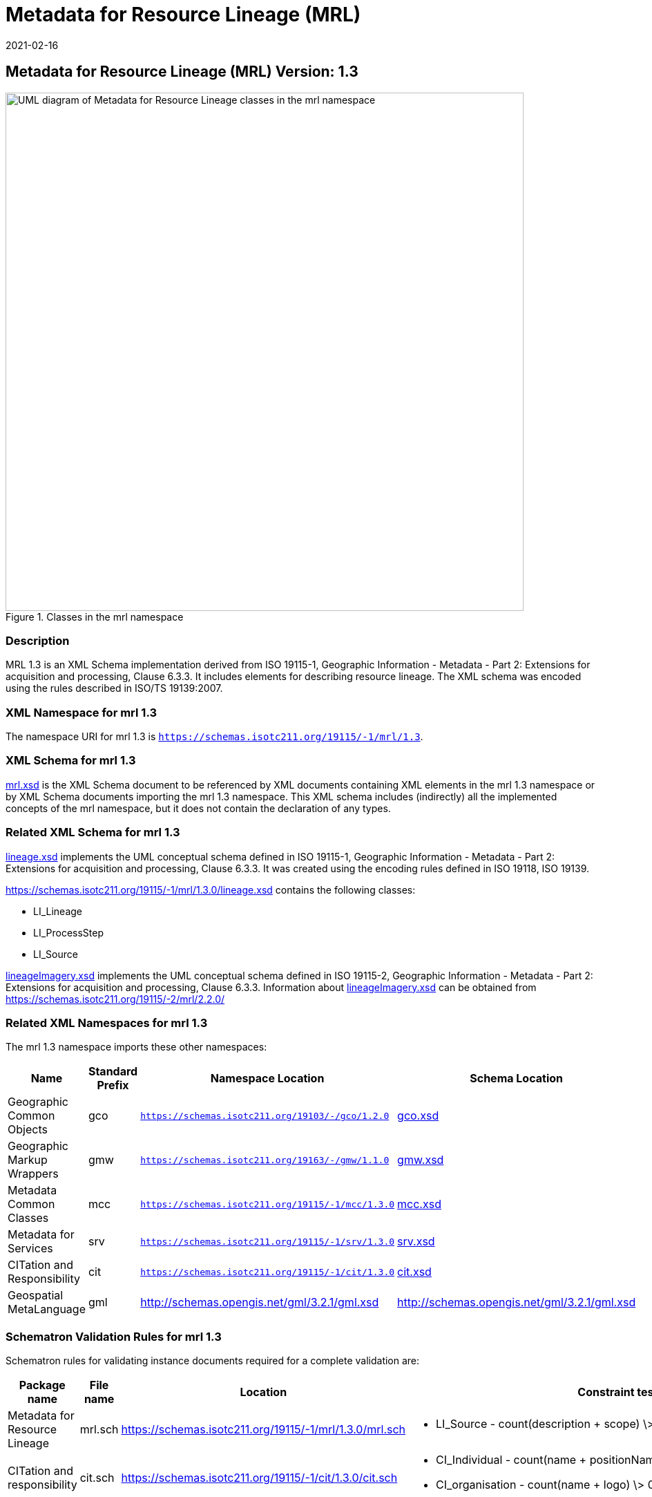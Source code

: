 ﻿= Metadata for Resource Lineage (MRL)
:edition: 1.3
:revdate: 2021-02-16

== Metadata for Resource Lineage (MRL) Version: 1.3

.Classes in the mrl namespace
image::../1.3.0/LineageClass.png[UML diagram of Metadata for Resource Lineage classes in the mrl namespace,750]

=== Description

MRL 1.3 is an XML Schema implementation derived from ISO 19115-1, Geographic
Information - Metadata - Part 2: Extensions for acquisition and processing, Clause
6.3.3. It includes elements for describing resource lineage. The XML schema was
encoded using the rules described in ISO/TS 19139:2007.

=== XML Namespace for mrl 1.3

The namespace URI for mrl 1.3 is `https://schemas.isotc211.org/19115/-1/mrl/1.3`.

=== XML Schema for mrl 1.3

https://schemas.isotc211.org/19115/-1/mrl/1.3.0/mrl.xsd[mrl.xsd] is the XML Schema document to
be referenced by XML documents containing XML elements in the mrl 1.3 namespace or by
XML Schema documents importing the mrl 1.3 namespace. This XML schema includes
(indirectly) all the implemented concepts of the mrl namespace, but it does not
contain the declaration of any types.

=== Related XML Schema for mrl 1.3

https://schemas.isotc211.org/19115/-1/mrl/1.3.0/lineage.xsd[lineage.xsd] implements the UML
conceptual schema defined in ISO 19115-1, Geographic Information - Metadata - Part 2:
Extensions for acquisition and processing, Clause 6.3.3. It was created using the
encoding rules defined in ISO 19118, ISO 19139.

https://schemas.isotc211.org/19115/-1/mrl/1.3.0/lineage.xsd contains the following classes:

* LI_Lineage
* LI_ProcessStep
* LI_Source

https://schemas.isotc211.org/19115/-2/mrc/2.2.0/lineageImagery.xsd[lineageImagery.xsd]
implements the UML conceptual schema defined in ISO 19115-2, Geographic Information -
Metadata - Part 2: Extensions for acquisition and processing, Clause 6.3.3.
Information about
https://schemas.isotc211.org/19115/-2/mrc/2.2.0/lineageImagery.xsd[lineageImagery.xsd] can be
obtained from
https://schemas.isotc211.org/19115/-2/mrl/2.2.0/

=== Related XML Namespaces for mrl 1.3

The mrl 1.3 namespace imports these other namespaces:

[%unnumbered]
[options=header,cols=4]
|===
| Name | Standard Prefix | Namespace Location | Schema Location

| Geographic Common Objects | gco |
`https://schemas.isotc211.org/19103/-/gco/1.2.0` | https://schemas.isotc211.org/19103/-/gco/1.2/gco.xsd[gco.xsd]
| Geographic Markup Wrappers | gmw |
`https://schemas.isotc211.org/19163/-/gmw/1.1.0` | https://schemas.isotc211.org/19163/-/gmw/1.1/gmw.xsd[gmw.xsd]
| Metadata Common Classes | mcc |
`https://schemas.isotc211.org/19115/-1/mcc/1.3.0` | https://schemas.isotc211.org/19115/-1/mcc/1.3.0/mcc.xsd[mcc.xsd]
| Metadata for Services | srv |
`https://schemas.isotc211.org/19115/-1/srv/1.3.0` | https://schemas.isotc211.org/19115/-1/srv/1.3.0/srv.xsd[srv.xsd]
| CITation and Responsibility | cit |
`https://schemas.isotc211.org/19115/-1/cit/1.3.0` | https://schemas.isotc211.org/19115/-1/cit/1.3.0/cit.xsd[cit.xsd]
| Geospatial MetaLanguage | gml |
http://schemas.opengis.net/gml/3.2.1/gml.xsd |
http://schemas.opengis.net/gml/3.2.1/gml.xsd
|===

=== Schematron Validation Rules for mrl 1.3

Schematron rules for validating instance documents required for a complete validation
are:

[%unnumbered]
[options=header,cols=4]
|===
| Package name | File name | Location | Constraint tested

| Metadata for Resource Lineage | mrl.sch |
https://schemas.isotc211.org/19115/-1/mrl/1.3.0/mrl.sch a|
* LI_Source - count(description + scope) \> 0
| CITation and responsibility | cit.sch |
https://schemas.isotc211.org/19115/-1/cit/1.3.0/cit.sch a|
* CI_Individual - count(name + positionName) \> 0
* CI_organisation - count(name + logo) \> 0
| Metadata Resource Identification | mri.sch |
https://schemas.isotc211.org/19115/-1/mri/1.3.0/mri.sch a|
* MD_MetadataScope/MD_Identification -
MD_Metadata.metadataScope.MD_MetadataScope.resourceScope)='dataset' implies
count(extent.geographicElement.EX_GeographicBoundingBox + extent.geographicElement.EX_GeographicDescription) \>= 1
* MD_MetadataScope/MD_Identification -
MD_Metadata.metadataScope.MD_Scope.resourceScope) = ('dataset' or 'series')
implies topicCategory is mandatory
* MD_DataIdentification - defaultLocale documented if resource includes textual
information (test attempt only)
* MD_DataIdentification - defaultLocale.PT_Locale.characterEncoding default value is
UTF-8
* MD_AssociatedResource - count(name + metadataReference
* MD_Keywords/[SV_ServiceIdentification] - When the resource described is a service,
one instance of MD_Keyword shall refer to the service taxonomy defined in ISO 19119
|===

Other schematron rule sets that maybe required for a complete validation (optional
direct from MD_Metadata or indirectly through associations) are:

* Metadata for Reference Systems
https://schemas.isotc211.org/19115/-1/mrs/1.3.0/mrs.sch[mrs.sch]

=== Schematron Validation Rules for mrl 1.3

Schematron rules for validating instance documents of the mrl 1.3 namespace are in
https://schemas.isotc211.org/19115/-1/mrl/1.3.0/mrl.sch[mrl.sch].

=== Working Versions

When revisions to these schema become necessary, they will be managed in the
https://github.com/ISO-TC211/XML[ISO TC211 Git Repository].
